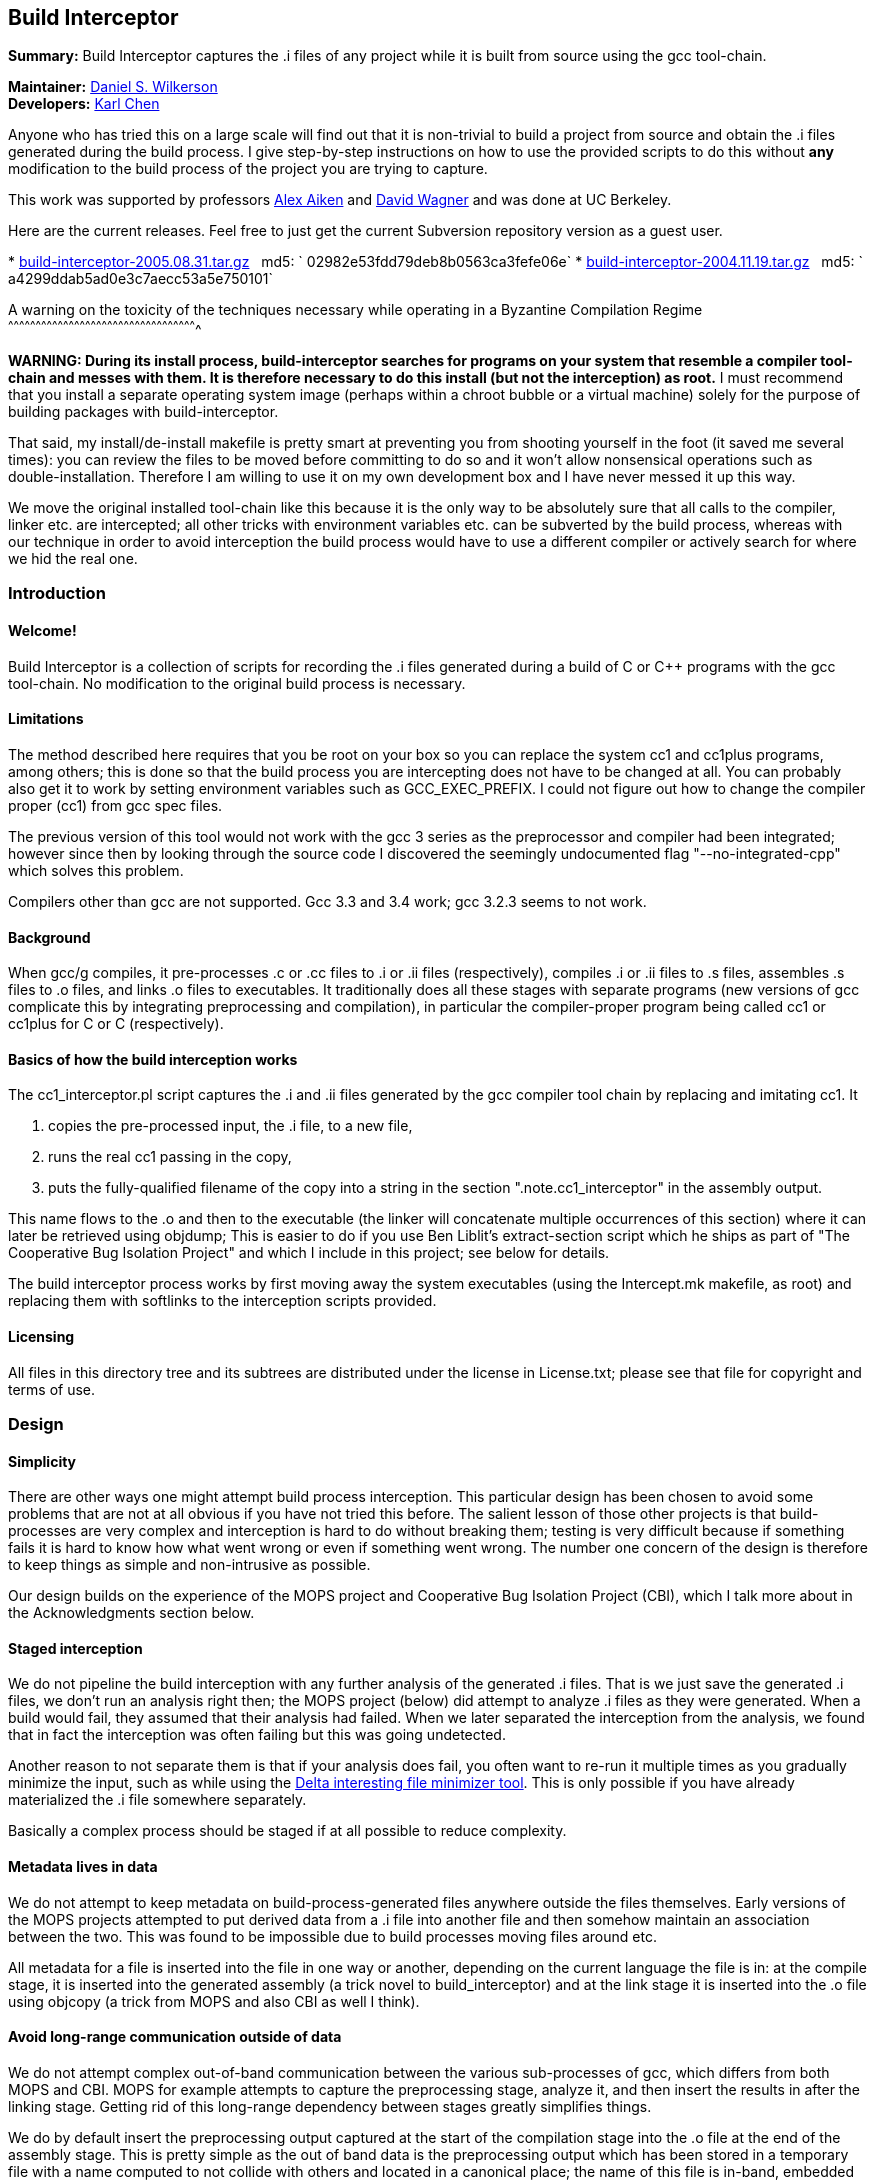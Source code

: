 Build Interceptor
-----------------

*Summary:* Build Interceptor captures the .i files of any project while
it is built from source using the gcc tool-chain.

*Maintainer:* http://danielwilkerson.com/[Daniel S. Wilkerson]  +
*Developers:* http://www.cs.berkeley.edu/~quarl/[Karl Chen]

Anyone who has tried this on a large scale will find out that it is
non-trivial to build a project from source and obtain the .i files
generated during the build process. I give step-by-step instructions on
how to use the provided scripts to do this without *any* modification to
the build process of the project you are trying to capture.

This work was supported by professors
http://theory.stanford.edu/~aiken/[Alex Aiken] and
http://www.cs.berkeley.edu/~daw/[David Wagner] and was done at UC
Berkeley.

Here are the current releases. Feel free to just get the current
Subversion repository version as a guest user.

*
http://build-interceptor.tigris.org/files/documents/2710/25273/build-interceptor-2005.08.31.tar.gz[build-interceptor-2005.08.31.tar.gz]
  md5: ` 02982e53fdd79deb8b0563ca3fefe06e`
*
http://build-interceptor.tigris.org/files/documents/2710/22718/build-interceptor-2004.11.19.tar.gz[build-interceptor-2004.11.19.tar.gz]
  md5: ` a4299ddab5ad0e3c7aecc53a5e750101`

A warning on the toxicity of the techniques necessary while operating in
a Byzantine Compilation Regime
^^^^^^^^^^^^^^^^^^^^^^^^^^^^^^^^^^^^^^^^^^^^^^^^^^^^^^^^^^^^^^^^^^^^^^^^^^^^^^^^^^^^^^^^^^^^^^^^^^^^^^^

*WARNING: During its install process, build-interceptor searches for
programs on your system that resemble a compiler tool-chain and messes
with them. It is therefore necessary to do this install (but not the
interception) as root.* I must recommend that you install a separate
operating system image (perhaps within a chroot bubble or a virtual
machine) solely for the purpose of building packages with
build-interceptor.

That said, my install/de-install makefile is pretty smart at preventing
you from shooting yourself in the foot (it saved me several times): you
can review the files to be moved before committing to do so and it won't
allow nonsensical operations such as double-installation. Therefore I am
willing to use it on my own development box and I have never messed it
up this way.

We move the original installed tool-chain like this because it is the
only way to be absolutely sure that all calls to the compiler, linker
etc. are intercepted; all other tricks with environment variables etc.
can be subverted by the build process, whereas with our technique in
order to avoid interception the build process would have to use a
different compiler or actively search for where we hid the real one.

Introduction
~~~~~~~~~~~~

Welcome!
^^^^^^^^

Build Interceptor is a collection of scripts for recording the .i files
generated during a build of C or C++ programs with the gcc tool-chain.
No modification to the original build process is necessary.

Limitations
^^^^^^^^^^^

The method described here requires that you be root on your box so you
can replace the system cc1 and cc1plus programs, among others; this is
done so that the build process you are intercepting does not have to be
changed at all. You can probably also get it to work by setting
environment variables such as GCC_EXEC_PREFIX. I could not figure out
how to change the compiler proper (cc1) from gcc spec files.

The previous version of this tool would not work with the gcc 3 series
as the preprocessor and compiler had been integrated; however since then
by looking through the source code I discovered the seemingly
undocumented flag "--no-integrated-cpp" which solves this problem.

Compilers other than gcc are not supported. Gcc 3.3 and 3.4 work; gcc
3.2.3 seems to not work.

Background
^^^^^^^^^^

When gcc/g++ compiles, it pre-processes .c or .cc files to .i or .ii
files (respectively), compiles .i or .ii files to .s files, assembles .s
files to .o files, and links .o files to executables. It traditionally
does all these stages with separate programs (new versions of gcc
complicate this by integrating preprocessing and compilation), in
particular the compiler-proper program being called cc1 or cc1plus for C
or C++ (respectively).

Basics of how the build interception works
^^^^^^^^^^^^^^^^^^^^^^^^^^^^^^^^^^^^^^^^^^

The cc1_interceptor.pl script captures the .i and .ii files generated by
the gcc compiler tool chain by replacing and imitating cc1. It

1.  copies the pre-processed input, the .i file, to a new file,
2.  runs the real cc1 passing in the copy,
3.  puts the fully-qualified filename of the copy into a string in the
section ".note.cc1_interceptor" in the assembly output.

This name flows to the .o and then to the executable (the linker will
concatenate multiple occurrences of this section) where it can later be
retrieved using objdump; This is easier to do if you use Ben Liblit's
extract-section script which he ships as part of "The Cooperative Bug
Isolation Project" and which I include in this project; see below for
details.

The build interceptor process works by first moving away the system
executables (using the Intercept.mk makefile, as root) and replacing
them with softlinks to the interception scripts provided.

Licensing
^^^^^^^^^

All files in this directory tree and its subtrees are distributed under
the license in License.txt; please see that file for copyright and terms
of use.

Design
~~~~~~

Simplicity
^^^^^^^^^^

There are other ways one might attempt build process interception. This
particular design has been chosen to avoid some problems that are not at
all obvious if you have not tried this before. The salient lesson of
those other projects is that build-processes are very complex and
interception is hard to do without breaking them; testing is very
difficult because if something fails it is hard to know how what went
wrong or even if something went wrong. The number one concern of the
design is therefore to keep things as simple and non-intrusive as
possible.

Our design builds on the experience of the MOPS project and Cooperative
Bug Isolation Project (CBI), which I talk more about in the
Acknowledgments section below.

Staged interception
^^^^^^^^^^^^^^^^^^^

We do not pipeline the build interception with any further analysis of
the generated .i files. That is we just save the generated .i files, we
don't run an analysis right then; the MOPS project (below) did attempt
to analyze .i files as they were generated. When a build would fail,
they assumed that their analysis had failed. When we later separated the
interception from the analysis, we found that in fact the interception
was often failing but this was going undetected.

Another reason to not separate them is that if your analysis does fail,
you often want to re-run it multiple times as you gradually minimize the
input, such as while using the http://delta.tigris.org[Delta interesting
file minimizer tool]. This is only possible if you have already
materialized the .i file somewhere separately.

Basically a complex process should be staged if at all possible to
reduce complexity.

Metadata lives in data
^^^^^^^^^^^^^^^^^^^^^^

We do not attempt to keep metadata on build-process-generated files
anywhere outside the files themselves. Early versions of the MOPS
projects attempted to put derived data from a .i file into another file
and then somehow maintain an association between the two. This was found
to be impossible due to build processes moving files around etc.

All metadata for a file is inserted into the file in one way or another,
depending on the current language the file is in: at the compile stage,
it is inserted into the generated assembly (a trick novel to
build_interceptor) and at the link stage it is inserted into the .o file
using objcopy (a trick from MOPS and also CBI as well I think).

Avoid long-range communication outside of data
^^^^^^^^^^^^^^^^^^^^^^^^^^^^^^^^^^^^^^^^^^^^^^

We do not attempt complex out-of-band communication between the various
sub-processes of gcc, which differs from both MOPS and CBI. MOPS for
example attempts to capture the preprocessing stage, analyze it, and
then insert the results in after the linking stage. Getting rid of this
long-range dependency between stages greatly simplifies things.

We do by default insert the preprocessing output captured at the start
of the compilation stage into the .o file at the end of the assembly
stage. This is pretty simple as the out of band data is the
preprocessing output which has been stored in a temporary file with a
name computed to not collide with others and located in a canonical
place; the name of this file is in-band, embedded in the file as it is
passed along.

Avoid parsing complex command-lines
^^^^^^^^^^^^^^^^^^^^^^^^^^^^^^^^^^^

Similarly we manage to almost completely avoid parsing the command-line
arguments of gcc, though a few situations forced us to do it a little.
Again, the simplification of the process is huge; we only parse
arguments of simple tools such as cc1 and collect2; their command-lines
are much simpler as another tool uses them, not a human.

Something you might be tempted to do along these lines is to remove -O*
flags from the compile stage to speed things up, since perhaps you are
only interested in the .i files and not in actually using the resulting
executables. Removing -O* from the compile stage alone will not work, as
if it has been passed to the preprocessing stage the compile stage will
fail to compile it due to various things having been inlined. I suppose
it would work to remove it from all stages, probably using the gcc spec
file mechanism, but I don't consider it worth the complexity and
possibility of failure.

Goals and amount of interception
~~~~~~~~~~~~~~~~~~~~~~~~~~~~~~~~

Only use what you need
^^^^^^^^^^^^^^^^^^^^^^

What tools must be intercepted during the build process depends on what
your goal is. You can turn off the interception of tools by removing
them from intercept.progs after it is built.

File-by-file
^^^^^^^^^^^^

For a file-by-file analysis of source code, you simply need the source
files after pre-processing. It is sufficient to just intercept
cc1/cc1plus and (after running reorg_build.pl) look at the resulting .i
files.

Note that even if you do not intercept cpp/cpp0/tradcpp0/gcc -E, the gcc
spec file will tell gcc to not pass -P which means there should always
be line directives in the .i file. So if your analysis finds an error,
it can always map it back to the original source line.

Whole-program
^^^^^^^^^^^^^

For a whole-program analysis of all the source in the package, you need
to know for each executable which .i files went into it. Each such
executable (and any other files produced by the linker) will result in a
.ld file which lists all the .i files that went into it that were
compiled during the build.

For a really whole-program analysis that also looks at libraries, or if
you wanted to modify the .i files, recompile, and re-link, you need to
know *all* the .o files that went into an executable. For this you will
need to also intercept collect2, which is implemented; however the
script reorg.pl would also have to be extended to extract the linker
--trace output, but this is straightforward.

You would want to intercept 'as' to make a mapping between .s files
output by cc1/cc1plus and .o files linked together by the linker as well
as the command-line. It would probably be best to insert the metadata
after assembly using objcopy, just as with collect2.

Source-to-source
^^^^^^^^^^^^^^^^

If you wanted to do a source-to-source transformation on the original
source you would need the preprocessing command line as well, and so
would have to intercept cpp/cpp0/tradcpp0/gcc -E; probably you would
insert the metadata into the file as the initializer of a global string
variable with an unusual name.

"Replaying" a build process from the interception record is probably
trickier than one might at first imagine: build processes sometimes do
strange things such as move files around. You would have to intercept mv
and perhaps rm etc. I have not done this but it is not hard given the
infrastructure. One thing you will likely want is for the build process
to be deterministic, so the make interceptor removes -j from the command
line; try out the TestMake.mk makefile with and without it.

Miscellaneous difficulties with gcc layering
^^^^^^^^^^^^^^^^^^^^^^^^^^^^^^^^^^^^^^^^^^^^

You might have to experiment to figure out exactly what which layer to
intercept. I am using gcc 3.4.0 and it seems that neither cpp nor gcc -E
call each other nor a program called cpp0, which seems to not exist
anymore; however perhaps gcc 2.95.3 does. Similarly, ld does not call
collect2, though the gcc source code suggests in a comment that they are
interchangeable; why do the both exist? To assist in this
experimentation, each interceptor script prints at the start its 1)
name, 2) parent process id, 3) own process id and 4) arguments all to
standard error (this may have been commented out, just uncomment).

Using the scripts
~~~~~~~~~~~~~~~~~

Setup
^^^^^

This is the one-time initial setup of build_interceptor. Note that as is
traditional, commands executed as a normal user are preceded by a '$'
and those executed as root are preceded by a '#'.

NOTE: Build interceptor is incompatible with ccache. If you have ccache
installed, turn it off first by moving the ccache scripts away first.

* Make a place to put the .i files in your $HOME directory.
+
--------------------------------
    $ cd
    $ mkdir preproc-foo1
    $ ln -s preproc-foo1 preproc
--------------------------------
* Build the intercept.progs and other support files.
+
----------
    $ make
----------
+
Now check that the files you want to intercept are generated in
intercept.progs. You can change this file if you need to, but only do it
while build interception is off! Otherwise you can get into an
inconsistent state.

Interception
^^^^^^^^^^^^

* Move your system gcc to gcc_orig and link gcc to gcc_interceptor.pl.
+
------------------------------
    $ cd; cd build_interceptor
    $ su
    # make -f Intercept.mk on
------------------------------
+
You could exit the root shell now, but I find it easier to instead just
leave one shell open as root for turning interception on and off and do
user things in another shell.
+
---------------------------------
    # exit (leave the root shell)
---------------------------------
+
At any time you can check the interception state; this works as root or
non-root, however other targets in Intercept.mk that mutate the system
state will check if you are root before allowing them.
+
--------------------------
    $ make -f Intercept.mk
--------------------------
+
If you are intercepting make as well and you want to avoid running the
intercepted make, you can do this while interception is on.
+
-------------------------------
    $ make_orig -f Intercept.mk
-------------------------------
* Build your project.
+
If you mess up and need to start over again, just do this.
+
----------------------
    $ rm -rf preproc/*
----------------------
+
If you want to build two different projects and capture both, just move
the link.
+
--------------------------------
    $ mkdir preproc-foo2
    $ ln -s preproc-foo2 preproc
--------------------------------
+
Before compiling anything else with gcc:
+
\1) Make the data read-only.
+
-------------------------------
    $ cd
    $ chmod -R a-w preproc-foo1
-------------------------------
+
\2) Point the preprocessor capture at another file.
+
--------------------------------
    $ mkdir preproc-junk
    $ ln -s preproc-junk preproc
--------------------------------
* When you are done, put gcc back where it was.
+
---------------------------------
    $ cd; cd build_interceptor
    $ su
    # make -f Intercept.mk off
    # exit (leave the root shell)
---------------------------------

Extraction
^^^^^^^^^^

After intercepting a build, one would like to access the intercepted .i
files. Build-interceptor comes with a script for just this purpose:
extract_build.pl. This script creates an 'abstraction' of the build
process: a directory containing 1) the intercepted .i files and 2) a
Makefile such that typing 'make' "replays" the build. That is, suppose
we have intercepted the build of an executable 'a.out'.

* We may then extract the entire build at once.
+
-------------------------------------------------
    $ extract_build.pl -infile a.out -outdir xdir
-------------------------------------------------
+
The result will be a new directory `xdir` that contains a Makefile and
some .i files in a src subdirectory. The generic_Makefile is the same
for all projects and contains the build logic; it is included by the
Makefile which has variables configured from interception of the build
process.
+
--------------------
    $ ls xdir
    Makefile
    generic_Makefile
    src
--------------------
* The xdir/Makefile is very simple: it just compiles each .i file and
links them together; therefore the extracted build process is much more
likely to be amenable to a static analysis or a source-to-source
transformation than the original build process. Changing to that
directory we may now rebuild a.out from those .i files.
+
---------------------------------------------------
    $ cd xdir
    $ make
    $ make check  # to run the resulting executable
---------------------------------------------------

I think it is possible however for extract_build.pl to fail to correctly
set up the Makefile, depending on the complexity of the original build
process. Therefore we give two more primitive ways of getting at the .i
files directly. First, the .i files are embedded into the ELF files; you
can get them out of the ELF as follows.

* Print out the metadata we inserted into the ELF.
+
----------------------------------------------------
    $ extract_section.pl .note.cc1_interceptor a.out
    (
            . . .
            md5:a78dd86286867621359f8629a7bad88e
    )
----------------------------------------------------
* Use this output to construct the name of the ELF section containing
the .i file and print that out.
+
---------------------------------------------------------------------
    $ extract_section.pl .file.a78dd86286867621359f8629a7bad88e a.out
    [... the .i file contents here...]
---------------------------------------------------------------------

However, even this method may cause problems, because for some huge
projects (Mozilla) the embedded .i files will cause the ELF file to
exceed the file size limit on some systems (like mine which is 2 Gig).
In case of this eventuality do as follows.

Turn off the "feature" that the .i file is embedded into the ELF by
setting the environment variable BUILD_INTERCEPTOR_DONT_EMBED_PREPROC or
commenting out this line in as_interceptor.pl

-----------------------------------------------------------------------
    system('objcopy', $outfile, '--add-section', ".file.$md5=$tmpfile")
-----------------------------------------------------------------------

The .i files may be found down in $HOME/preproc. Print out the name of
the temporary file where the .i file was saved; it is still there unless
you have intercepted another project in the mean time and also gotten
very unlucky.

---------------------------------------------------------------------------------
    $ extract_section.pl .note.cc1_interceptor a.out
    (
            . . .
            tmpfile:/home/dsw/preproc/./home/dsw/foo/hello.c-1153018736-18133
    )



Files

Build-interceptor needs a place to put the pre-processed output,
the .i files.  The name of the directory where it puts them is
hard-coded into the scripts:



$HOME/preproc: where the scripts put the .i files.



However it is not recommended to use the tool by simply making a
preproc directory since after interception is over, you want to move
that directory so that other compilations on your system do not
inadvertently put more .i files in there.  Thus in the above
instructions I use a layer of indirection as follows:



$HOME/preproc-foo1: An actual directory for holding the .i
files.

$HOME/preproc: a softlink to preproc-foo1 that should
be moved as soon as interception is done.



Weaknesses / Bugs

The primary assumption is that there is a binary file gcc-VERSION
and that all other names such as "gcc" or "cc" are symbolic links (not
hard-links) to gcc-VERSION.  If this is not the case things will not
work.  In particular this assumption fails for Slackware.

Using this assumption, build-Interceptor gets the gcc version at
run time from the binary name.  If you have multiple gcc versions
installed simultaneously, they must be named gcc-x.y
(e.g. /usr/bin/gcc-3.4) for this version detecting to work.

Build-interceptor changes ongoingly to deal with various usage
scenarios.  There are some old scripts lying around that I don't to
get rid of but that are unlikely to work out of the box.  If I don't
explicitly mention that you should use a script, then it is not
guaranteed to work.

Acknowledgments

This work was supported by professors Alex Aiken and David Wagner and was done at
UC Berkeley.

I used code and ideas for build-process interception from two
different previous projects that dealt with this same problem. 

The "The
Cooperative Bug Isolation Project" by Ben Liblit

The MOPS
project by Hao Chen where he and Geoff Morrison in particular worked
on the build-process interception aspect.



The idea of inserting metadata into an unused section in ELF .o files
was borrowed from Ben and Hao.  I extended it back to the assembly
stage.

Ben Liblit, Hao Chen, John Kodumal, and Simon Goldsmith contributed to
the discussions leading to these scripts.  Thanks especially to Simon
Goldsmith for proof-reading this Readme [I of course take
responsibility for any remaining mistakes].

Thanks to Andy Begel for his in-depth explanation of dynamic linking
under various circumstances and operating systems.

 


---------------------------------------------------------------------------------
